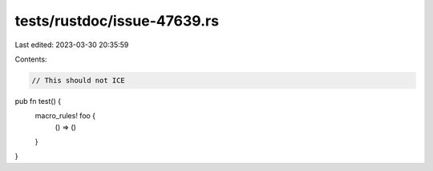 tests/rustdoc/issue-47639.rs
============================

Last edited: 2023-03-30 20:35:59

Contents:

.. code-block:: rs

    // This should not ICE
pub fn test() {
    macro_rules! foo {
        () => ()
    }
}


